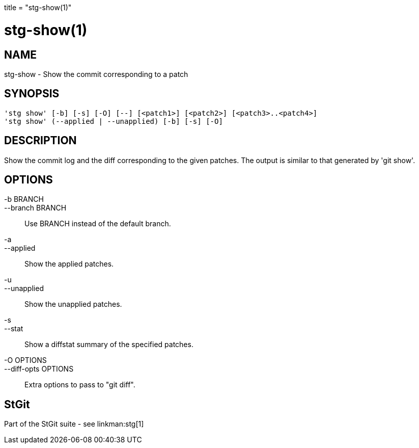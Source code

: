 +++
title = "stg-show(1)"
+++

stg-show(1)
===========

NAME
----
stg-show - Show the commit corresponding to a patch

SYNOPSIS
--------
[verse]
'stg show' [-b] [-s] [-O] [--] [<patch1>] [<patch2>] [<patch3>..<patch4>]
'stg show' (--applied | --unapplied) [-b] [-s] [-O]

DESCRIPTION
-----------

Show the commit log and the diff corresponding to the given patches.
The output is similar to that generated by 'git show'.

OPTIONS
-------
-b BRANCH::
--branch BRANCH::
        Use BRANCH instead of the default branch.

-a::
--applied::
        Show the applied patches.

-u::
--unapplied::
        Show the unapplied patches.

-s::
--stat::
        Show a diffstat summary of the specified patches.

-O OPTIONS::
--diff-opts OPTIONS::
        Extra options to pass to "git diff".

StGit
-----
Part of the StGit suite - see linkman:stg[1]
